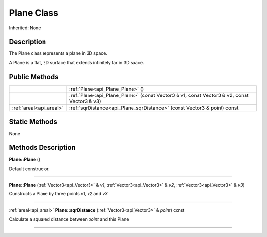 .. _api_Plane:
Plane Class
================

Inherited: None

.. _api_Plane_description:
Description
-----------

The Plane class represents a plane in 3D space.

A Plane is a flat, 2D surface that extends infinitely far in 3D space.



.. _api_Plane_public:
Public Methods
--------------

+-------------------------+--------------------------------------------------------------------------------------------+
|                         | :ref:`Plane<api_Plane_Plane>` ()                                                           |
+-------------------------+--------------------------------------------------------------------------------------------+
|                         | :ref:`Plane<api_Plane_Plane>` (const Vector3 & v1, const Vector3 & v2, const Vector3 & v3) |
+-------------------------+--------------------------------------------------------------------------------------------+
| :ref:`areal<api_areal>` | :ref:`sqrDistance<api_Plane_sqrDistance>` (const Vector3 & point) const                    |
+-------------------------+--------------------------------------------------------------------------------------------+



.. _api_Plane_static:
Static Methods
--------------

None

.. _api_Plane_methods:
Methods Description
-------------------

.. _api_Plane_Plane:

**Plane::Plane** ()

Default constructor.

----

.. _api_Plane_Plane:

**Plane::Plane** (:ref:`Vector3<api_Vector3>` & *v1*, :ref:`Vector3<api_Vector3>` & *v2*, :ref:`Vector3<api_Vector3>` & *v3*)

Cunstructs a Plane by three points *v1*, *v2* and *v3*

----

.. _api_Plane_sqrDistance:

:ref:`areal<api_areal>`  **Plane::sqrDistance** (:ref:`Vector3<api_Vector3>` & *point*) const

Calculate a squared distance between *point* and this Plane

----


